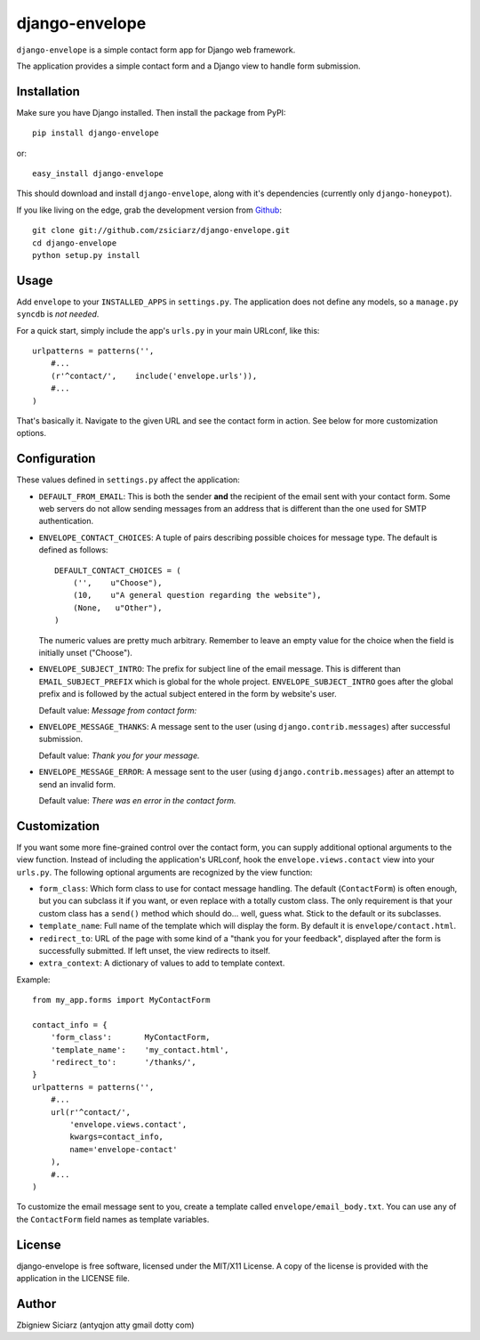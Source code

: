 ===============
django-envelope
===============

``django-envelope`` is a simple contact form app for Django web framework.

The application provides a simple contact form and a Django view to handle
form submission.

Installation
============

Make sure you have Django installed. Then install the package from PyPI::

    pip install django-envelope
    
or::

    easy_install django-envelope

This should download and install ``django-envelope``, along with it's 
dependencies (currently only ``django-honeypot``).

If you like living on the edge, grab the development version from Github_::

    git clone git://github.com/zsiciarz/django-envelope.git
    cd django-envelope
    python setup.py install
    
.. _Github: http://github.com/zsiciarz/django-envelope

Usage
=====

Add ``envelope`` to your ``INSTALLED_APPS`` in ``settings.py``. The application
does not define any models, so a ``manage.py syncdb`` is *not needed*. 

For a quick start, simply include the app's ``urls.py`` in your main URLconf, like
this::

    urlpatterns = patterns('',
        #...
        (r'^contact/',    include('envelope.urls')),
        #...
    )

That's basically it. Navigate to the given URL and see the contact form in
action. See below for more customization options.

Configuration
=============

These values defined in ``settings.py`` affect the application:

* ``DEFAULT_FROM_EMAIL``: This is both the sender **and** the recipient of
  the email sent with your contact form. Some web servers do not allow
  sending messages from an address that is different than the one used for
  SMTP authentication.

* ``ENVELOPE_CONTACT_CHOICES``: A tuple of pairs describing possible choices
  for message type. The default is defined as follows::
  
    DEFAULT_CONTACT_CHOICES = (
        ('',    u"Choose"),
        (10,    u"A general question regarding the website"),
        (None,   u"Other"),
    )
  
  The numeric values are pretty much arbitrary. Remember to leave an empty
  value for the choice when the field is initially unset ("Choose").

* ``ENVELOPE_SUBJECT_INTRO``: The prefix for subject line of the email message.
  This is different than ``EMAIL_SUBJECT_PREFIX`` which is global for the whole
  project. ``ENVELOPE_SUBJECT_INTRO`` goes after the global prefix and is
  followed by the actual subject entered in the form by website's user.
  
  Default value: *Message from contact form:*

* ``ENVELOPE_MESSAGE_THANKS``: A message sent to the user (using 
  ``django.contrib.messages``) after successful submission. 
  
  Default value: *Thank you for your message.*

* ``ENVELOPE_MESSAGE_ERROR``: A message sent to the user (using 
  ``django.contrib.messages``) after an attempt to send an invalid form.
  
  Default value: *There was en error in the contact form.*

Customization
=============

If you want some more fine-grained control over the contact form, you can
supply additional optional arguments to the view function. Instead of including
the application's URLconf, hook the ``envelope.views.contact`` view into your
``urls.py``. The following optional arguments are recognized by the view function:

* ``form_class``: Which form class to use for contact message handling.
  The default (``ContactForm``) is often enough, but you can subclass it if you
  want, or even replace with a totally custom class. The only requirement is
  that your custom class has a ``send()`` method which should do... well,
  guess what. Stick to the default or its subclasses.

* ``template_name``: Full name of the template which will display the form. By
  default it is ``envelope/contact.html``.

* ``redirect_to``: URL of the page with some kind of a "thank you for your
  feedback", displayed after the form is successfully submitted. If left unset,
  the view redirects to itself.

* ``extra_context``: A dictionary of values to add to template context.

Example::

    from my_app.forms import MyContactForm
    
    contact_info = {
        'form_class':       MyContactForm,
        'template_name':    'my_contact.html',
        'redirect_to':      '/thanks/',
    }
    urlpatterns = patterns('',
        #...
        url(r'^contact/', 
            'envelope.views.contact',
            kwargs=contact_info,
            name='envelope-contact'
        ),
        #...
    )

To customize the email message sent to you, create a template called 
``envelope/email_body.txt``. You can use any of the ``ContactForm`` field names
as template variables. 


License
=======
django-envelope is free software, licensed under the MIT/X11 License. A copy of
the license is provided with the application in the LICENSE file.

Author
======

Zbigniew Siciarz (antyqjon atty gmail dotty com)
